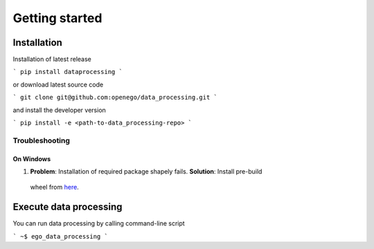 Getting started
===============



Installation
------------

Installation of latest release

```
pip install dataprocessing
```

or download latest source code

```
git clone git@github.com:openego/data_processing.git
```

and install the developer version

```
pip install -e <path-to-data_processing-repo>
```

Troubleshooting
^^^^^^^^^^^^^^^

On Windows
""""""""""

1. **Problem**: Installation of required package shapely fails. **Solution**: Install pre-build
 wheel from `here <http://www.lfd.uci.edu/~gohlke/pythonlibs/#shapely>`_.


Execute data processing
-----------------------

You can run data processing by calling command-line script

```
~$ ego_data_processing
```
